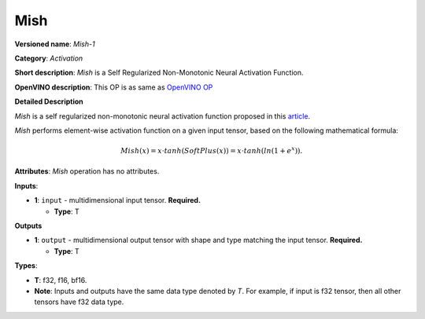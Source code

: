 .. SPDX-FileCopyrightText: 2022 Intel Corporation
..
.. SPDX-License-Identifier: CC-BY-4.0

----
Mish
----

**Versioned name**: *Mish-1*

**Category**: *Activation*

**Short description**: *Mish* is a Self Regularized Non-Monotonic Neural Activation Function.

**OpenVINO description**: This OP is as same as `OpenVINO OP
<https://docs.openvino.ai/2021.4/openvino_docs_ops_activation_Mish_4.html>`__

**Detailed Description**

*Mish* is a self regularized non-monotonic neural activation function proposed
in this `article <https://arxiv.org/abs/1908.08681v2>`__.

*Mish* performs element-wise activation function on a given input tensor, based
on the following mathematical formula:

.. math::
   Mish(x) = x \cdot tanh(SoftPlus(x)) = x \cdot tanh(ln(1 + e^x)).

**Attributes**: *Mish* operation has no attributes.

**Inputs**:

* **1**: ``input`` - multidimensional input tensor. **Required.**

  * **Type**: T
  
**Outputs**

* **1**: ``output`` - multidimensional output tensor with shape and type
  matching the input tensor. **Required.**

  * **Type**: T
  
**Types**:

* **T**: f32, f16, bf16.
* **Note**: Inputs and outputs have the same data type denoted by *T*. For
  example, if input is f32 tensor, then all other tensors have f32 data type.

